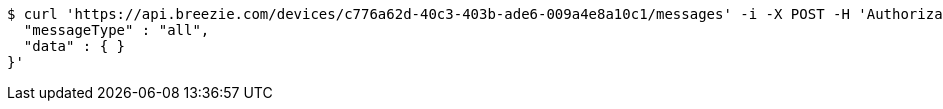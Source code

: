 [source,bash]
----
$ curl 'https://api.breezie.com/devices/c776a62d-40c3-403b-ade6-009a4e8a10c1/messages' -i -X POST -H 'Authorization: Bearer: 0b79bab50daca910b000d4f1a2b675d604257e42' -H 'Content-Type: application/json;charset=UTF-8' -d '{
  "messageType" : "all",
  "data" : { }
}'
----